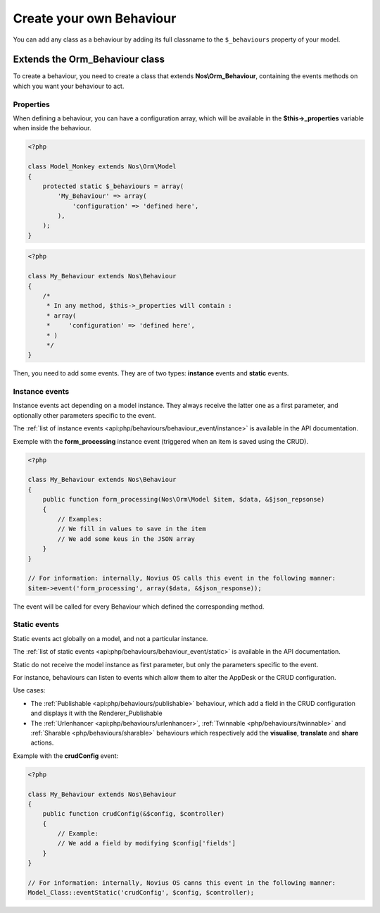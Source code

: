 Create your own Behaviour
#########################

You can add any class as a behaviour by adding its full classname to the ``$_behaviours`` property of your model.


Extends the Orm_Behaviour class
===============================

To create a behaviour, you need to create a class that extends **Nos\\Orm_Behaviour**, containing the events methods on
which you want your behaviour to act.


Properties
----------

When defining a behaviour, you can have a configuration array, which will be available in the **$this->_properties**
variable when inside the behaviour.

.. code-block:: php

    <?php

    class Model_Monkey extends Nos\Orm\Model
    {
        protected static $_behaviours = array(
            'My_Behaviour' => array(
                'configuration' => 'defined here',
            ),
        );
    }

.. code-block:: php

    <?php

    class My_Behaviour extends Nos\Behaviour
    {
        /*
         * In any method, $this->_properties will contain :
         * array(
         *     'configuration' => 'defined here',
         * )
         */
    }


Then, you need to add some events. They are of two types: **instance** events and **static** events.


Instance events
---------------

Instance events act depending on a model instance. They always receive the latter one as a first parameter, and optionally
other parameters specific to the event.

The :ref:`list of instance events <api:php/behaviours/behaviour_event/instance>` is available in the API documentation.

Exemple with the  **form_processing** instance event (triggered when an item is saved using the CRUD).

.. code-block:: php

    <?php

    class My_Behaviour extends Nos\Behaviour
    {
        public function form_processing(Nos\Orm\Model $item, $data, &$json_repsonse)
        {
            // Examples:
            // We fill in values to save in the item
            // We add some keus in the JSON array
        }
    }

    // For information: internally, Novius OS calls this event in the following manner:
    $item->event('form_processing', array($data, &$json_response));


The event will be called for every Behaviour which defined the corresponding method.


Static events
-------------

Static events act globally on a model, and not a particular instance.

The :ref:`list of static events <api:php/behaviours/behaviour_event/static>` is available in the API documentation.

Static do not receive the model instance as first parameter, but only the parameters specific to the event.

For instance, behaviours can listen to events which allow them to alter the AppDesk or the CRUD configuration.

Use cases:

- The :ref:`Publishable <api:php/behaviours/publishable>` behaviour, which add a field in the CRUD configuration and
  displays it with the Renderer_Publishable
- The :ref:`Urlenhancer <api:php/behaviours/urlenhancer>`, :ref:`Twinnable <php/behaviours/twinnable>` and :ref:`Sharable <php/behaviours/sharable>`
  behaviours which respectively add the **visualise**, **translate** and **share** actions.

Example with the **crudConfig** event:

.. code-block:: php

    <?php

    class My_Behaviour extends Nos\Behaviour
    {
        public function crudConfig(&$config, $controller)
        {
            // Example:
            // We add a field by modifying $config['fields']
        }
    }

    // For information: internally, Novius OS canns this event in the following manner:
    Model_Class::eventStatic('crudConfig', $config, $controller);
